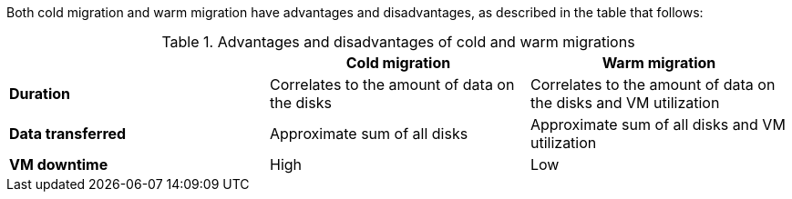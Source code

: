 
:_content-type: SNIPPET

Both cold migration and warm migration have advantages and disadvantages, as described in the table that follows:

[cols="1,1,1",options="header"]
.Advantages and disadvantages of cold and warm migrations
|===
| |Cold migration |Warm migration

|*Duration*
|Correlates to the amount of data on the disks
|Correlates to the amount of data on the disks and VM utilization

|*Data transferred*
|Approximate sum of all disks
|Approximate sum of all disks and VM utilization

|*VM downtime*
|High
|Low
|===